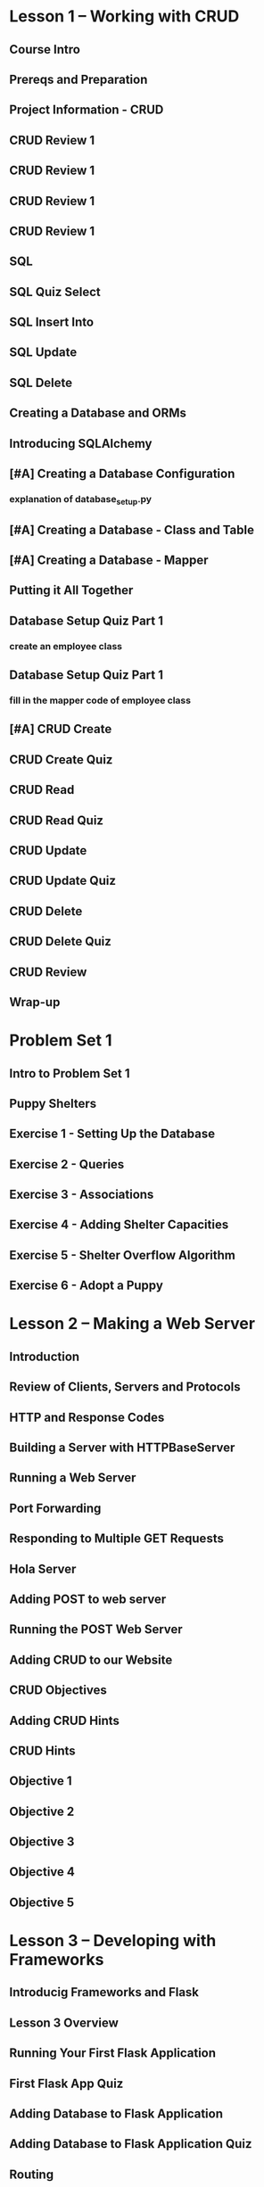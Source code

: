 * Lesson 1 -- Working with CRUD
** Course Intro
** Prereqs and Preparation
** Project Information - CRUD
** CRUD Review 1
** CRUD Review 1
** CRUD Review 1
** CRUD Review 1
** SQL
** SQL Quiz Select
** SQL Insert Into
** SQL Update
** SQL Delete
** Creating a Database and ORMs
** Introducing SQLAlchemy
** [#A] Creating a Database Configuration
*** explanation of database_setup.py
** [#A] Creating a Database - Class and Table
** [#A] Creating a Database - Mapper
** Putting it All Together
** Database Setup Quiz Part 1
*** create an employee class
** Database Setup Quiz Part 1
*** fill in the mapper code of employee class
** [#A] CRUD Create
** CRUD Create Quiz
** CRUD Read
** CRUD Read Quiz
** CRUD Update
** CRUD Update Quiz
** CRUD Delete
** CRUD Delete Quiz
** CRUD Review
** Wrap-up
* Problem Set 1
** Intro to Problem Set 1
** Puppy Shelters
** Exercise 1 - Setting Up the Database
** Exercise 2 - Queries
** Exercise 3 - Associations
** Exercise 4 - Adding Shelter Capacities
** Exercise 5 - Shelter Overflow Algorithm
** Exercise 6 - Adopt a Puppy
* Lesson 2 -- Making a Web Server
** Introduction
** Review of Clients, Servers and Protocols
** HTTP and Response Codes
** Building a Server with HTTPBaseServer
** Running a Web Server
** Port Forwarding
** Responding to Multiple GET Requests
** Hola Server
** Adding POST to web server
** Running the POST Web Server
** Adding CRUD to our Website
** CRUD Objectives
** Adding CRUD Hints
** CRUD Hints
** Objective 1
** Objective 2
** Objective 3
** Objective 4
** Objective 5
* Lesson 3 -- Developing with Frameworks
** Introducig Frameworks and Flask
** Lesson 3 Overview
** Running Your First Flask Application
** First Flask App Quiz
** Adding Database to Flask Application
** Adding Database to Flask Application Quiz
** Routing
** Routing Create Quiz
** Templates
** Templates Quiz
** URL for Quiz
** Form Requests and Redirects
** Edit Menu Item Form Quiz
** Delete Menu Item
** Message Flashing
** Message Flashing Quiz
** Styling
** Responding With JSON
** JSON Quiz
** Lesson 3 Wrap-Up
* Lesson 4 -- Iterative Development
** Lesson 4 Introduction
** Iterative Development
** Tackling a Complex Project
** Mockups Exercise
** Adding Routes
** Adding Templates and Forms
** CRUD Functionality
** API Endpoints
** Styling Your App
** Wrap-Up
